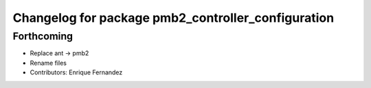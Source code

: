 ^^^^^^^^^^^^^^^^^^^^^^^^^^^^^^^^^^^^^^^^^^^^^^^^^^^
Changelog for package pmb2_controller_configuration
^^^^^^^^^^^^^^^^^^^^^^^^^^^^^^^^^^^^^^^^^^^^^^^^^^^

Forthcoming
-----------
* Replace ant -> pmb2
* Rename files
* Contributors: Enrique Fernandez
